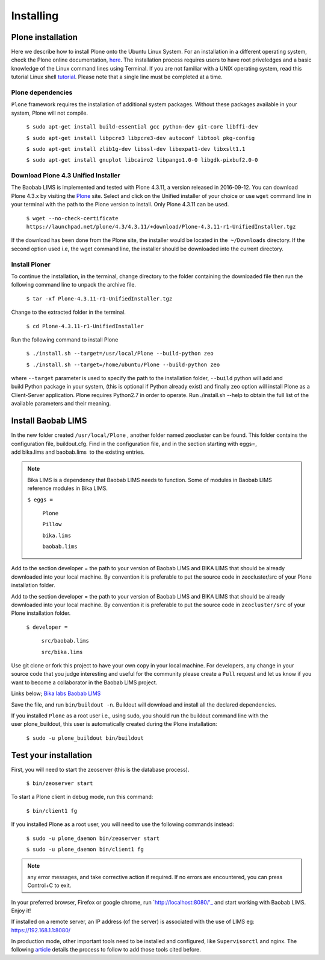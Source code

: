 ==========
Installing
==========

Plone installation
==================

Here we describe how to install Plone onto the Ubuntu Linux System. For an installation in a different operating system, check the Plone online documentation, `here`_. The installation process requires users to have root priveledges and a basic knowledge of the Linux command lines using Terminal. If you are not familiar with a UNIX operating system, read this tutorial Linux shell `tutorial`_. Please note that a single line must be completed at a time. 

.. _here: http://docs.plone.org/4/en/manage/installing/installation.html
.. _tutorial: http://linuxcommand.org/learning_the_shell.php


Plone dependencies
------------------
 

``Plone`` framework requires the installation of additional system packages. Without these packages available in your system, Plone will not compile.

    ``$ sudo apt-get install build-essential gcc python-dev git-core libffi-dev``

    ``$ sudo apt-get install libpcre3 libpcre3-dev autoconf libtool pkg-config``

    ``$ sudo apt-get install zlib1g-dev libssl-dev libexpat1-dev libxslt1.1``

    ``$ sudo apt-get install gnuplot libcairo2 libpango1.0-0 libgdk-pixbuf2.0-0``


Download Plone 4.3 Unified Installer
------------------------------------

The Baobab LIMS is implemented and tested with Plone 4.3.11, a version released in 2016-09-12. You can download Plone 4.3.x by visiting the `Plone`_ site. Select and click on the Unified installer of your choice or use ``wget`` command line in your terminal with the path to the Plone version to install. Only Plone 4.3.11 can be used.

.. _Plone: https://plone.org/download


    ``$ wget --no-check-certificate https://launchpad.net/plone/4.3/4.3.11/+download/Plone-4.3.11-r1-UnifiedInstaller.tgz``

If the download has been done from the Plone site, the installer would be located in the  ``~/Downloads`` directory. If the second option used i.e, the wget command line, the installer should be downloaded into the current directory.

Install Ploner
-------------

To continue the installation, in the terminal, change directory to the folder containing the downloaded file then run the following command line to unpack the archive file.

    ``$ tar -xf Plone-4.3.11-r1-UnifiedInstaller.tgz``

Change to the extracted folder in the terminal.

    ``$ cd Plone-4.3.11-r1-UnifiedInstaller``

Run the following command to install Plone
    
    ``$ ./install.sh --target=/usr/local/Plone --build-python zeo``

    ``$ ./install.sh --target=/home/ubuntu/Plone --build-python zeo``

where ``--target`` parameter is used to specify the path to the installation folder, ``--build`` python will add and build Python package in your system, (this is optional if Python already exist) and finally zeo option will install Plone as a Client-Server application. Plone requires Python2.7 in order to operate. Run ./install.sh --help to obtain the full list of the available parameters and their meaning.

.. Note:: In production mode, prepend the previous command line with ``sudo`` and run.


Install Baobab LIMS
===================

In the new folder created ``/usr/local/Plone`` , another folder named zeocluster can be found. This folder contains the configuration file, buildout.cfg. Find in the configuration file, and in the section starting with eggs=, add bika.lims and baobab.lims  to the existing entries. 

.. Note:: Bika LIMS is a dependency that Baobab LIMS needs to function. Some of modules in Baobab LIMS reference modules in Bika LIMS.

   ``$ eggs =``

 		``Plone``

 		``Pillow``

 		``bika.lims``

 		``baobab.lims``

Add to the section developer = the path to your version of Baobab LIMS and BIKA LIMS that should be already downloaded into your local machine. By convention it is preferable to put the source code in zeocluster/src of your Plone installation folder.

Add to the section developer = the path to your version of Baobab LIMS and BIKA LIMS that should be already downloaded into your local machine. By convention it is preferable to put the source code in ``zeocluster/src`` of your Plone installation folder.

   ``$ developer =``

   		``src/baobab.lims``

   		``src/bika.lims``

Use git clone or fork this project to have your own copy in your local machine. For developers, any change in your source code that you judge interesting and useful for the community please create a ``Pull`` request and let us know if you want to become a collaborator in the Baobab LIMS project.

Links below;
`Bika labs`_
`Baobab LIMS`_

.. _Bika labs: https://github.com/bikalabs/bika.lims.git
.. _Baobab LIMS: https://github.com/BaobabLims/baobab.lims.git

Save the file, and run ``bin/buildout -n``. Buildout will download and install all the declared dependencies.

If you installed ``Plone`` as a root user i.e., using sudo, you should run the buildout command line with the user plone_buildout, this user is automatically created during the Plone installation:

    ``$ sudo -u plone_buildout bin/buildout``


Test your installation
======================

First, you will need to start the zeoserver (this is the database process).

    ``$ bin/zeoserver start``

To start a Plone client in debug mode, run this command:

    ``$ bin/client1 fg``

If you installed Plone as a root user, you will need to use the following commands instead:

    ``$ sudo -u plone_daemon bin/zeoserver start``

    ``$ sudo -u plone_daemon bin/client1 fg``

.. Note:: any error messages, and take corrective action if required. If no errors are encountered, you can press Control+C to exit.

In your preferred browser, Firefox or google chrome, run `http://localhost:8080/'_ and start working with Baobab LIMS. Enjoy it!

If installed on a remote server, an IP address (of the server) is associated with the use of LIMS eg: https://192.168.1.1:8080/

In production mode, other important tools need to be installed and configured, like ``Supervisorctl`` and nginx. The following `article`_ details the process to follow to add those tools cited before.


.. _http://localhost8080/: http://localhost:8080/
.. _article: http://docs.plone.org/manage/deploying/production/ubuntu_production.html


 
